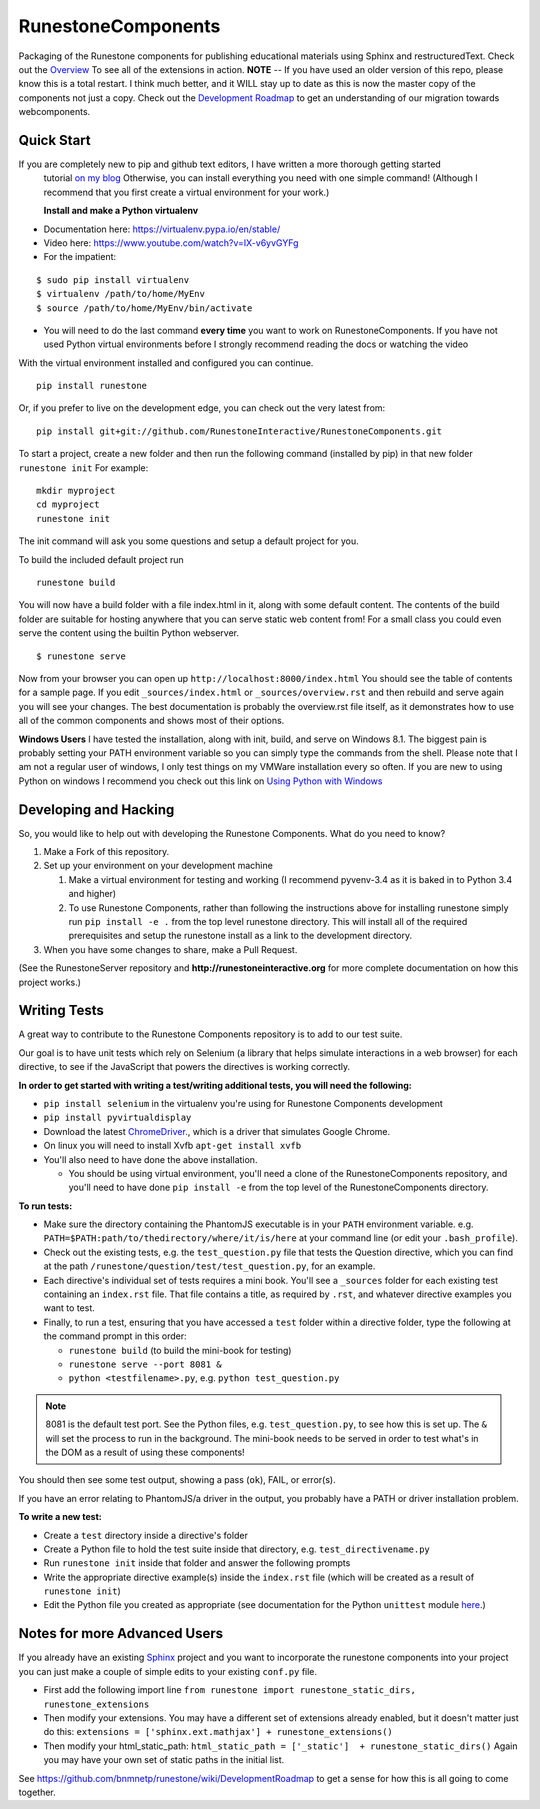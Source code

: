 RunestoneComponents
===================

.. image:: https://badges.gitter.im/Join%20Chat.svg
   :alt: Join the chat at https://gitter.im/RunestoneInteractive/RunestoneComponents
   :target: https://gitter.im/RunestoneInteractive/RunestoneComponents?utm_source=badge&utm_medium=badge&utm_campaign=pr-badge&utm_content=badge

.. image:: https://img.shields.io/pypi/v/Runestone.svg
   :target: https://pypi.python.org/pypi/Runestone
   :alt: PyPI Version

.. image:: https://img.shields.io/pypi/dm/Runestone.svg
   :target: https://pypi.python.org/pypi/Runestone
   :alt: PyPI Monthly downloads

.. image:: http://bnmnetp.me:8088/buildStatus/icon?job=RunestoneComponents&build=9

Packaging of the Runestone components for publishing educational materials using Sphinx and restructuredText. Check out the `Overview <http://interactivepython.org/runestone/static/overview/overview.html>`_ To see all of the extensions in action.
**NOTE** -- If you have used an older version of this repo, please know this is a total restart.  I think much better, and it WILL stay up to date as this is now the master copy of the components not just a copy.
Check out the `Development Roadmap <https://github.com/bnmnetp/runestone/wiki>`_ to get an understanding of our migration towards webcomponents.


Quick Start
-----------

If you are completely new to pip and github text editors, I have written a more thorough getting started
 tutorial `on my blog <http://reputablejournal.com/how-to-make-a-lab-in-three-easy-steps.html>`_
 Otherwise, you can install everything you need with one simple command! (Although I recommend that you first create a virtual environment for your work.)

 **Install and make a Python virtualenv**

* Documentation here:  https://virtualenv.pypa.io/en/stable/
* Video here:  https://www.youtube.com/watch?v=IX-v6yvGYFg
* For the impatient:

::

    $ sudo pip install virtualenv
    $ virtualenv /path/to/home/MyEnv
    $ source /path/to/home/MyEnv/bin/activate

* You will need to do the last command **every time** you want to work on RunestoneComponents.  If you have not used Python virtual environments before I strongly recommend reading the docs or watching the video

With the virtual environment installed and configured you can continue.

::

    pip install runestone



Or, if you prefer to live on the development edge, you can check out the very latest from:

::

    pip install git+git://github.com/RunestoneInteractive/RunestoneComponents.git


To start a project, create a new folder and then run the following command (installed by pip)  in that new folder ``runestone init``  For example:

::

    mkdir myproject
    cd myproject
    runestone init


The init command will ask you some questions and setup a default project for you.

To build the included default project run

::

    runestone build

You will now have a build folder with a file index.html in it, along with some default content.  The contents of the build folder are suitable for hosting anywhere that you can serve static web content from!  For a small class you could even serve the content using the builtin Python webserver.

::

    $ runestone serve


Now from your browser you can open up ``http://localhost:8000/index.html``  You should see the table of contents for a sample page.  If you edit ``_sources/index.html`` or ``_sources/overview.rst`` and then rebuild and serve again you will see your changes.  The best documentation is probably the overview.rst file itself, as it demonstrates how to use all of the common components and shows most of their options.


**Windows Users** I have tested the installation, along with init, build, and serve on Windows 8.1.
The biggest pain is probably setting your PATH environment variable so you can simply type the commands
from the shell.  Please note that I am not a regular user of windows, I only test things on my VMWare
installation every so often.  If you are new to using Python on windows I recommend you check out this
link on `Using Python with Windows <https://docs.python.org/3.4/using/windows.html>`_


Developing and Hacking
----------------------

So, you would like to help out with developing the Runestone Components.  What do you need to know?

1.  Make a Fork of this repository. 
2.  Set up your environment on your development machine

    1.  Make a virtual environment for testing and working  (I recommend pyvenv-3.4  as it is baked in to Python 3.4 and higher)
    2.  To use Runestone Components, rather than following the instructions above for installing runestone simply run ``pip install -e .`` from the top level runestone directory.  This will install all of the required prerequisites and setup the runestone install as a link to the development directory.

3.  When you have some changes to share, make a Pull Request.

(See the RunestoneServer repository and **http://runestoneinteractive.org** for more complete documentation on how this project works.)

Writing Tests
-------------

A great way to contribute to the Runestone Components repository is to add to our test suite.

Our goal is to have unit tests which rely on Selenium (a library that helps simulate interactions in a web browser) for each directive, to see if the JavaScript that powers the directives is working correctly.

**In order to get started with writing a test/writing additional tests, you will need the following:**

* ``pip install selenium`` in the virtualenv you're using for Runestone Components development
* ``pip install pyvirtualdisplay``


* Download the latest `ChromeDriver <https://chromedriver.storage.googleapis.com/index.html>`_., which is a driver that simulates Google Chrome.

* On linux you will need to install Xvfb ``apt-get install xvfb``

* You'll also need to have done the above installation.

  * You should be using virtual environment, you'll need a clone of the RunestoneComponents repository, and you'll need to have done ``pip install -e`` from the top level of the RunestoneComponents directory.

**To run tests:**

* Make sure the directory containing the PhantomJS executable is in your ``PATH`` environment variable. e.g. ``PATH=$PATH:path/to/thedirectory/where/it/is/here`` at your command line (or edit your ``.bash_profile``).

* Check out the existing tests, e.g. the ``test_question.py`` file that tests the Question directive, which you can find at the path ``/runestone/question/test/test_question.py``, for an example.

* Each directive's individual set of tests requires a mini book. You'll see a ``_sources`` folder for each existing test containing an ``index.rst`` file. That file contains a title, as required by ``.rst``, and whatever directive examples you want to test.

* Finally, to run a test, ensuring that you have accessed a ``test`` folder within a directive folder, type the following at the command prompt in this order:

  * ``runestone build`` (to build the mini-book for testing)

  * ``runestone serve --port 8081 &`` 

  * ``python <testfilename>.py``, e.g. ``python test_question.py``

.. note:: 

  8081 is the default test port. See the Python files, e.g. ``test_question.py``, to see how this is set up. The ``&`` will set the process to run in the background. The mini-book needs to be served in order to test what's in the DOM as a result of using these components!

You should then see some test output, showing a pass (``ok``), FAIL, or error(s).

If you have an error relating to PhantomJS/a driver in the output, you probably have a PATH or driver installation problem.

**To write a new test:**

* Create a ``test`` directory inside a directive's folder

* Create a Python file to hold the test suite inside that directory, e.g. ``test_directivename.py``

* Run ``runestone init`` inside that folder and answer the following prompts

* Write the appropriate directive example(s) inside the ``index.rst`` file (which will be created as a result of ``runestone init``)

* Edit the Python file you created as appropriate (see documentation for the Python ``unittest`` module `here <https://docs.python.org/2/library/unittest.html>`_.)


Notes for more Advanced Users
-----------------------------

If you already have an existing `Sphinx <http://sphinx-doc.org>`_  project and you want to incorporate the runestone components into your project you can just make a couple of simple edits to your existing ``conf.py`` file.

* First add the following import line ``from runestone import runestone_static_dirs, runestone_extensions``
* Then modify your extensions.  You may have a different set of extensions already enabled, but it doesn't matter just do this:  ``extensions = ['sphinx.ext.mathjax'] + runestone_extensions()``
* Then modify your html_static_path:  ``html_static_path = ['_static']  + runestone_static_dirs()``  Again you may have your own set of static paths in the initial list.


See https://github.com/bnmnetp/runestone/wiki/DevelopmentRoadmap to get a sense for how this is all going to come together.


